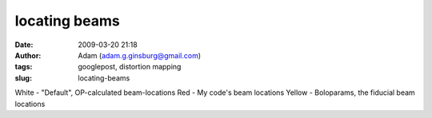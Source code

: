 locating beams
##############
:date: 2009-03-20 21:18
:author: Adam (adam.g.ginsburg@gmail.com)
:tags: googlepost, distortion mapping
:slug: locating-beams

.. image:: http://3.bp.blogspot.com/_lsgW26mWZnU/ScQIDaTTPhI/AAAAAAAAEzk/C67XkoQb244/s400/beamlocations_050619_default_bolopars.png

White - "Default", OP-calculated beam-locations
Red - My code's beam locations
Yellow - Boloparams, the fiducial beam locations

.. _|image1|: http://3.bp.blogspot.com/_lsgW26mWZnU/ScQIDaTTPhI/AAAAAAAAEzk/C67XkoQb244/s1600-h/beamlocations_050619_default_bolopars.png

